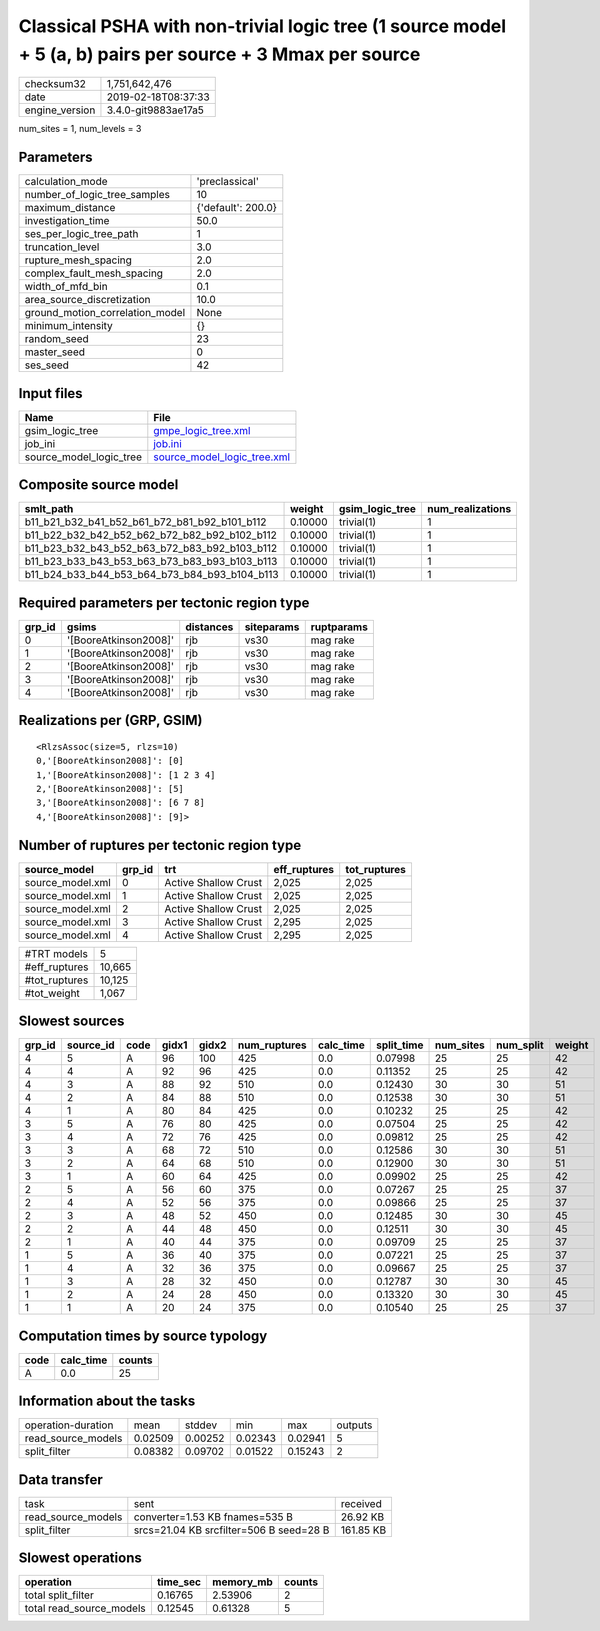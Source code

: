Classical PSHA with non-trivial logic tree (1 source model + 5 (a, b) pairs per source + 3 Mmax per source
==========================================================================================================

============== ===================
checksum32     1,751,642,476      
date           2019-02-18T08:37:33
engine_version 3.4.0-git9883ae17a5
============== ===================

num_sites = 1, num_levels = 3

Parameters
----------
=============================== ==================
calculation_mode                'preclassical'    
number_of_logic_tree_samples    10                
maximum_distance                {'default': 200.0}
investigation_time              50.0              
ses_per_logic_tree_path         1                 
truncation_level                3.0               
rupture_mesh_spacing            2.0               
complex_fault_mesh_spacing      2.0               
width_of_mfd_bin                0.1               
area_source_discretization      10.0              
ground_motion_correlation_model None              
minimum_intensity               {}                
random_seed                     23                
master_seed                     0                 
ses_seed                        42                
=============================== ==================

Input files
-----------
======================= ============================================================
Name                    File                                                        
======================= ============================================================
gsim_logic_tree         `gmpe_logic_tree.xml <gmpe_logic_tree.xml>`_                
job_ini                 `job.ini <job.ini>`_                                        
source_model_logic_tree `source_model_logic_tree.xml <source_model_logic_tree.xml>`_
======================= ============================================================

Composite source model
----------------------
============================================= ======= =============== ================
smlt_path                                     weight  gsim_logic_tree num_realizations
============================================= ======= =============== ================
b11_b21_b32_b41_b52_b61_b72_b81_b92_b101_b112 0.10000 trivial(1)      1               
b11_b22_b32_b42_b52_b62_b72_b82_b92_b102_b112 0.10000 trivial(1)      1               
b11_b23_b32_b43_b52_b63_b72_b83_b92_b103_b112 0.10000 trivial(1)      1               
b11_b23_b33_b43_b53_b63_b73_b83_b93_b103_b113 0.10000 trivial(1)      1               
b11_b24_b33_b44_b53_b64_b73_b84_b93_b104_b113 0.10000 trivial(1)      1               
============================================= ======= =============== ================

Required parameters per tectonic region type
--------------------------------------------
====== ===================== ========= ========== ==========
grp_id gsims                 distances siteparams ruptparams
====== ===================== ========= ========== ==========
0      '[BooreAtkinson2008]' rjb       vs30       mag rake  
1      '[BooreAtkinson2008]' rjb       vs30       mag rake  
2      '[BooreAtkinson2008]' rjb       vs30       mag rake  
3      '[BooreAtkinson2008]' rjb       vs30       mag rake  
4      '[BooreAtkinson2008]' rjb       vs30       mag rake  
====== ===================== ========= ========== ==========

Realizations per (GRP, GSIM)
----------------------------

::

  <RlzsAssoc(size=5, rlzs=10)
  0,'[BooreAtkinson2008]': [0]
  1,'[BooreAtkinson2008]': [1 2 3 4]
  2,'[BooreAtkinson2008]': [5]
  3,'[BooreAtkinson2008]': [6 7 8]
  4,'[BooreAtkinson2008]': [9]>

Number of ruptures per tectonic region type
-------------------------------------------
================ ====== ==================== ============ ============
source_model     grp_id trt                  eff_ruptures tot_ruptures
================ ====== ==================== ============ ============
source_model.xml 0      Active Shallow Crust 2,025        2,025       
source_model.xml 1      Active Shallow Crust 2,025        2,025       
source_model.xml 2      Active Shallow Crust 2,025        2,025       
source_model.xml 3      Active Shallow Crust 2,295        2,025       
source_model.xml 4      Active Shallow Crust 2,295        2,025       
================ ====== ==================== ============ ============

============= ======
#TRT models   5     
#eff_ruptures 10,665
#tot_ruptures 10,125
#tot_weight   1,067 
============= ======

Slowest sources
---------------
====== ========= ==== ===== ===== ============ ========= ========== ========= ========= ======
grp_id source_id code gidx1 gidx2 num_ruptures calc_time split_time num_sites num_split weight
====== ========= ==== ===== ===== ============ ========= ========== ========= ========= ======
4      5         A    96    100   425          0.0       0.07998    25        25        42    
4      4         A    92    96    425          0.0       0.11352    25        25        42    
4      3         A    88    92    510          0.0       0.12430    30        30        51    
4      2         A    84    88    510          0.0       0.12538    30        30        51    
4      1         A    80    84    425          0.0       0.10232    25        25        42    
3      5         A    76    80    425          0.0       0.07504    25        25        42    
3      4         A    72    76    425          0.0       0.09812    25        25        42    
3      3         A    68    72    510          0.0       0.12586    30        30        51    
3      2         A    64    68    510          0.0       0.12900    30        30        51    
3      1         A    60    64    425          0.0       0.09902    25        25        42    
2      5         A    56    60    375          0.0       0.07267    25        25        37    
2      4         A    52    56    375          0.0       0.09866    25        25        37    
2      3         A    48    52    450          0.0       0.12485    30        30        45    
2      2         A    44    48    450          0.0       0.12511    30        30        45    
2      1         A    40    44    375          0.0       0.09709    25        25        37    
1      5         A    36    40    375          0.0       0.07221    25        25        37    
1      4         A    32    36    375          0.0       0.09667    25        25        37    
1      3         A    28    32    450          0.0       0.12787    30        30        45    
1      2         A    24    28    450          0.0       0.13320    30        30        45    
1      1         A    20    24    375          0.0       0.10540    25        25        37    
====== ========= ==== ===== ===== ============ ========= ========== ========= ========= ======

Computation times by source typology
------------------------------------
==== ========= ======
code calc_time counts
==== ========= ======
A    0.0       25    
==== ========= ======

Information about the tasks
---------------------------
================== ======= ======= ======= ======= =======
operation-duration mean    stddev  min     max     outputs
read_source_models 0.02509 0.00252 0.02343 0.02941 5      
split_filter       0.08382 0.09702 0.01522 0.15243 2      
================== ======= ======= ======= ======= =======

Data transfer
-------------
================== ======================================= =========
task               sent                                    received 
read_source_models converter=1.53 KB fnames=535 B          26.92 KB 
split_filter       srcs=21.04 KB srcfilter=506 B seed=28 B 161.85 KB
================== ======================================= =========

Slowest operations
------------------
======================== ======== ========= ======
operation                time_sec memory_mb counts
======================== ======== ========= ======
total split_filter       0.16765  2.53906   2     
total read_source_models 0.12545  0.61328   5     
======================== ======== ========= ======